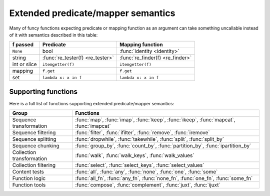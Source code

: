 .. _extended_fns:

Extended predicate/mapper semantics
===================================

Many of funcy functions expecting predicate or mapping function as an argument can take something uncallable instead of it with semantics described in this table:

============  ================================= =================================
f passed      Predicate                         Mapping function
============  ================================= =================================
``None``      bool                              :func:`identity <identity>`
string        :func:`re_tester(f) <re_tester>`  :func:`re_finder(f) <re_finder>`
int or slice  ``itemgetter(f)``                 ``itemgetter(f)``
mapping       ``f.get``                         ``f.get``
set           ``lambda x: x in f``              ``lambda x: x in f``
============  ================================= =================================


Supporting functions
--------------------

Here is a full list of functions supporting extended predicate/mapper semantics:

========================= ==============================================================
Group                     Functions
========================= ==============================================================
Sequence transformation   :func:`map`, :func:`imap`, :func:`keep`, :func:`ikeep`, :func:`mapcat`, :func:`imapcat`
Sequence filtering        :func:`filter`, :func:`ifilter`, :func:`remove`, :func:`iremove`
Sequence splitting        :func:`dropwhile`, :func:`takewhile`, :func:`split`, :func:`split_by`
Sequence chunking         :func:`group_by`, :func:`count_by`, :func:`partition_by`, :func:`ipartition_by`
Collection transformation :func:`walk`, :func:`walk_keys`, :func:`walk_values`
Collection filtering      :func:`select`, :func:`select_keys`, :func:`select_values`
Content tests             :func:`all`, :func:`any`, :func:`none`, :func:`one`, :func:`some`
Function logic            :func:`all_fn`, :func:`any_fn`, :func:`none_fn`, :func:`one_fn`, :func:`some_fn`
Function tools            :func:`compose`, :func:`complement`, :func:`juxt`, :func:`ijuxt`
========================= ==============================================================
